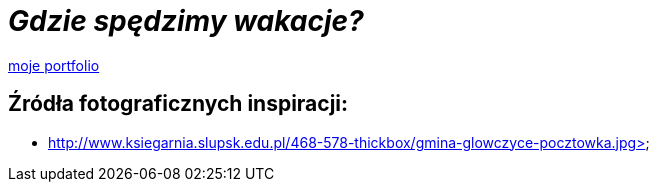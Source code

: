 = _Gdzie spędzimy wakacje?_ 

https://justynapodolska.github.io/Zaliczenie/[moje portfolio]



== Źródła fotograficznych inspiracji:

* http://www.ksiegarnia.slupsk.edu.pl/468-578-thickbox/gmina-glowczyce-pocztowka.jpg>

